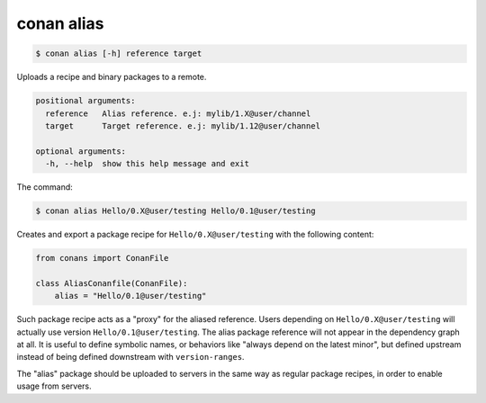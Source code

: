 .. _conan_alias:


conan alias
============

.. code-block:: bash

	$ conan alias [-h] reference target

Uploads a recipe and binary packages to a remote.


.. code-block:: bash

    positional arguments:
      reference   Alias reference. e.j: mylib/1.X@user/channel
      target      Target reference. e.j: mylib/1.12@user/channel

    optional arguments:
      -h, --help  show this help message and exit

The command:

.. code-block:: bash

    $ conan alias Hello/0.X@user/testing Hello/0.1@user/testing

Creates and export a package recipe for ``Hello/0.X@user/testing`` with the following content:

.. code-block:: python

    from conans import ConanFile

    class AliasConanfile(ConanFile):
        alias = "Hello/0.1@user/testing"


Such package recipe acts as a "proxy" for the aliased reference. Users depending on ``Hello/0.X@user/testing`` will actually use version ``Hello/0.1@user/testing``. The alias package reference will not appear in the dependency graph at all.
It is useful to define symbolic names, or behaviors like "always depend on the latest minor", but defined upstream instead of being defined downstream with ``version-ranges``.

The "alias" package should be uploaded to servers in the same way as regular package recipes, in order to enable usage from servers.
